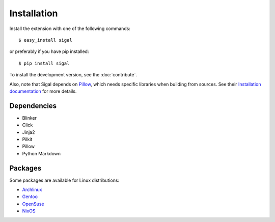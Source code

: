 ==============
 Installation
==============

Install the extension with one of the following commands::

    $ easy_install sigal

or preferably if you have pip installed::

    $ pip install sigal

To install the development version, see the :doc:`contribute`.

Also, note that Sigal depends on `Pillow
<https://github.com/python-pillow/Pillow>`_, which needs specific libraries when
building from sources. See their `Installation documentation
<https://pillow.readthedocs.io/en/stable/installation.html>`_ for more details.

Dependencies
~~~~~~~~~~~~

- Blinker
- Click
- Jinja2
- Pilkit
- Pillow
- Python Markdown

Packages
~~~~~~~~

Some packages are available for Linux distributions:

- `Archlinux <https://aur.archlinux.org/packages/sigal/>`_
- `Gentoo <https://packages.gentoo.org/packages/media-gfx/sigal>`_
- `OpenSuse
  <https://build.opensuse.org/package/show/openSUSE:Factory/python-sigal>`_
- `NixOS <https://nixos.org/nixos/packages.html#sigal>`_
